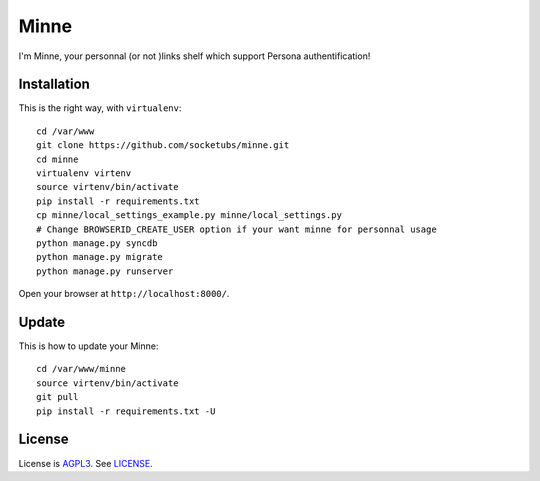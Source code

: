Minne
=====

I'm Minne, your personnal (or not )links shelf which support Persona authentification!

.. image:: https://raw.github.com/socketubs/minne/master/screenshots/screenshot_01.png

Installation
------------

This is the right way, with ``virtualenv``:

::

  cd /var/www
  git clone https://github.com/socketubs/minne.git
  cd minne
  virtualenv virtenv
  source virtenv/bin/activate
  pip install -r requirements.txt
  cp minne/local_settings_example.py minne/local_settings.py
  # Change BROWSERID_CREATE_USER option if your want minne for personnal usage
  python manage.py syncdb
  python manage.py migrate
  python manage.py runserver

Open your browser at ``http://localhost:8000/``.


Update
------

This is how to update your Minne: ::

  cd /var/www/minne
  source virtenv/bin/activate
  git pull
  pip install -r requirements.txt -U

License
-------

License is `AGPL3`_. See `LICENSE`_.

.. _AGPL3: http://www.gnu.org/licenses/agpl.html
.. _LICENSE: https://raw.github.com/socketubs/minne/master/LICENSE
